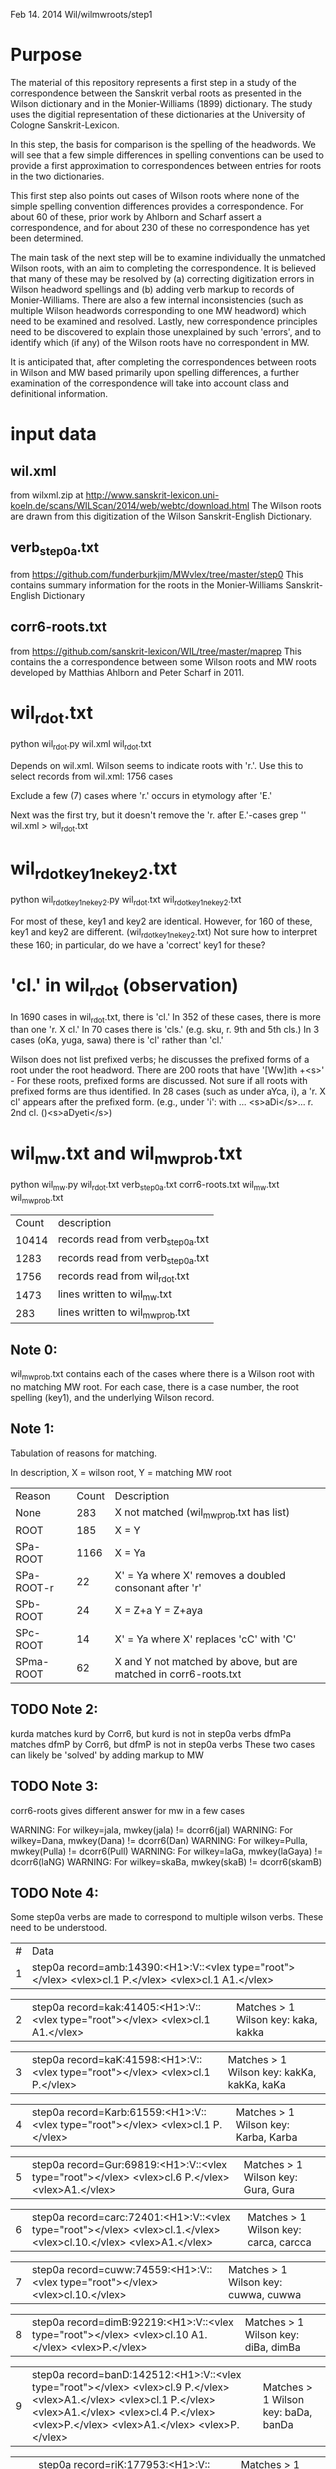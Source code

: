 
Feb 14. 2014
Wil/wilmwroots/step1

* Purpose
The material of this repository represents a first step in a study
of the correspondence between the Sanskrit verbal roots as presented in 
the Wilson dictionary and in the Monier-Williams (1899) dictionary. 
The study uses the digitial representation of these 
dictionaries at the University of Cologne Sanskrit-Lexicon.

In this step, the basis for comparison is the spelling of the headwords.
We will see that a few simple differences in spelling conventions 
can be used to provide a first approximation to correspondences between
entries for roots in the two dictionaries.

This first step also points out cases of Wilson roots where none of the simple
spelling convention differences provides a correspondence. For about 60 of 
these, prior work by Ahlborn and Scharf assert a correspondence, and for about
230 of these no correspondence has yet been determined.  

The main task of the next step will be to examine individually the unmatched 
Wilson roots, with an aim to completing the correspondence. It is 
believed that many of these may be resolved by (a) correcting
digitization errors in Wilson headword spellings and (b) adding verb markup to
records of Monier-Williams.  There are also a few internal inconsistencies
(such as multiple Wilson headwords corresponding to one MW headword) which
need to be examined and resolved.  Lastly, new correspondence principles
need to be discovered to explain those unexplained by such 'errors', and to
identify which (if any) of the Wilson roots have no correspondent in MW.


It is anticipated that, after completing the correspondences between roots
in Wilson and MW based primarily upon spelling differences,  a further
examination of the correspondence will take into account 
class and definitional information.


* input data
** wil.xml 
  from wilxml.zip at http://www.sanskrit-lexicon.uni-koeln.de/scans/WILScan/2014/web/webtc/download.html
  The Wilson roots are drawn from this digitization of the Wilson 
  Sanskrit-English Dictionary.
** verb_step0a.txt 
 from  https://github.com/funderburkjim/MWvlex/tree/master/step0
 This contains summary information for the roots in the Monier-Williams
 Sanskrit-English Dictionary

** corr6-roots.txt 
 from  https://github.com/sanskrit-lexicon/WIL/tree/master/maprep
 This contains the a correspondence between some Wilson roots and MW roots 
 developed by Matthias Ahlborn and Peter Scharf in 2011.

* wil_rdot.txt 
python wil_rdot.py wil.xml wil_rdot.txt 

Depends on wil.xml.
Wilson seems to indicate roots with  'r.'.
Use this to select records from wil.xml:
1756 cases

Exclude a few (7) cases where 'r.' occurs in etymology after 'E.'

Next was the first try, but it doesn't remove the 'r. after E.'-cases
grep '\Wr[.]\W' wil.xml > wil_rdot.txt


* wil_rdot_key1_ne_key2.txt
python wil_rdot_key1_ne_key2.py wil_rdot.txt wil_rdot_key1_ne_key2.txt

For most of these, key1 and key2 are identical.
However, for 160 of these, key1 and key2 are different.
 (wil_rdot_key1_ne_key2.txt)
Not sure how to interpret these 160; in particular, do we have a
'correct' key1 for these?

* 'cl.' in wil_rdot (observation)
In 1690 cases in wil_rdot.txt, there is 'cl.'
 In 352 of these cases, there is more than one 'r. X cl.'
In 70 cases there is 'cls.' (e.g. sku, r. 9th and 5th cls.)
In 3 cases (oKa, yuga, sawa) there is 'cl' rather than 'cl.'

Wilson does not list prefixed verbs;  he discusses the prefixed forms of
a root under the root headword.  There are 200 roots that have 
'[Ww]ith +<s>' - For these roots, prefixed forms are discussed.  Not sure
if all roots with prefixed forms are thus identified.
In 28 cases (such as under aYca, i), a 'r. X cl' appears after the
prefixed form.  (e.g., under 'i': with ... <s>aDi</s>... r. 2nd cl. ()<s>aDyeti</s>)


* wil_mw.txt and wil_mw_prob.txt

python wil_mw.py wil_rdot.txt verb_step0a.txt corr6-roots.txt wil_mw.txt wil_mw_prob.txt

|Count | description |
|10414 |records read from verb_step0a.txt|
|1283 |records read from verb_step0a.txt|
|1756 |records read from wil_rdot.txt|
|1473 |lines written to wil_mw.txt|
|283 |lines written to wil_mw_prob.txt|

** Note 0: 
 wil_mw_prob.txt contains each of the cases where there is a Wilson root
with no matching MW root.  For each case, there is a case number, the
root spelling (key1), and the underlying Wilson record.

** Note 1: 
  Tabulation of reasons for matching.

  In description, X = wilson root, Y = matching MW root
|Reason|  Count  | Description|
|None      |  283   |X not matched  (wil_mw_prob.txt has list)
|ROOT      |  185   |X = Y
|SPa-ROOT  | 1166   |X = Ya
|SPa-ROOT-r|   22  | X' = Ya  where X' removes a doubled consonant after 'r'
|SPb-ROOT  |   24   |X = Z+a  Y = Z+aya
|SPc-ROOT  |   14   |X' = Ya  where  X' replaces 'cC' with 'C'
|SPma-ROOT |   62   |X and Y not matched by above, but are matched in corr6-roots.txt

** TODO Note 2: 
kurda matches kurd by Corr6, but kurd is not in step0a verbs
dfmPa matches dfmP by Corr6, but dfmP is not in step0a verbs
These two cases can likely be 'solved' by adding markup to MW

** TODO Note 3: 
corr6-roots gives different answer for mw in a few cases

WARNING: For wilkey=jala, mwkey(jala) != dcorr6(jal)
WARNING: For wilkey=Dana, mwkey(Dana) != dcorr6(Dan)
WARNING: For wilkey=Pulla, mwkey(Pulla) != dcorr6(Pull)
WARNING: For wilkey=laGa, mwkey(laGaya) != dcorr6(laNG)
WARNING: For wilkey=skaBa, mwkey(skaB) != dcorr6(skamB)

** TODO Note 4: 
  Some step0a verbs are made to correspond to multiple wilson verbs.
  These need to be understood.

|#|Data|
|1 |step0a record=amb:14390:<H1>:V::<vlex type="root"></vlex> <vlex>cl.1 P.</vlex> <vlex>cl.1 A1.</vlex>|Matches > 1 Wilson key: aba, amba |

|2 |step0a record=kak:41405:<H1>:V::<vlex type="root"></vlex> <vlex>cl.1 A1.</vlex>| Matches > 1 Wilson key: kaka, kakka |

|3 |step0a record=kaK:41598:<H1>:V::<vlex type="root"></vlex> <vlex>cl.1 P.</vlex>|Matches > 1 Wilson key: kakKa, kakKa, kaKa |

|4 |step0a record=Karb:61559:<H1>:V::<vlex type="root"></vlex> <vlex>cl.1 P.</vlex>|Matches > 1 Wilson key: Karba, Karba |

|5 |step0a record=Gur:69819:<H1>:V::<vlex type="root"></vlex> <vlex>cl.6 P.</vlex> <vlex>A1.</vlex>|Matches > 1 Wilson key: Gura, Gura |

|6 |step0a record=carc:72401:<H1>:V::<vlex type="root"></vlex> <vlex>cl.1.</vlex> <vlex>cl.10.</vlex> <vlex>A1.</vlex>| Matches > 1 Wilson key: carca, carcca |

|7 |step0a record=cuww:74559:<H1>:V::<vlex type="root"></vlex> <vlex>cl.10.</vlex>| Matches > 1 Wilson key: cuwwa, cuwwa| 

|8 |step0a record=dimB:92219:<H1>:V::<vlex type="root"></vlex> <vlex>cl.10 A1.</vlex> <vlex>P.</vlex>| Matches > 1 Wilson key: diBa, dimBa |

|9 |step0a record=banD:142512:<H1>:V::<vlex type="root"></vlex> <vlex>cl.9 P.</vlex> <vlex>A1.</vlex> <vlex>cl.1 P.</vlex> <vlex>A1.</vlex> <vlex>cl.4 P.</vlex> <vlex>P.</vlex> <vlex>A1.</vlex> <vlex>P.</vlex>| Matches > 1 Wilson key: baDa, banDa |

|10 |step0a record=riK:177953:<H1>:V::<vlex type="root"></vlex> <vlex>cl.1 P.</vlex> <vlex>cl.6 P.</vlex>|Matches > 1 Wilson key: riKa, riKa| 

|11 |step0a record=skand:254077:<H1>:V::<vlex type="root"></vlex> <vlex>cl.1 P.</vlex> <vlex>A1.</vlex>| Matches > 1 Wilson key: skada, skanda |

|12 |step0a record=stf:254842:<H1>:V::<vlex type="root"></vlex> <vlex>cl.5.9.</vlex> <vlex>P. A1.</vlex> <vlex>A1.</vlex> <vlex>cl.9 P. A1.</vlex> <vlex>cl.5. P. A1.</vlex> <vlex>P.</vlex>| Matches > 1 Wilson key: stf, stf |

|13 |step0a record=sPurj:257014.1:<H1>:V::<vlex type="root"></vlex>| Matches > 1 Wilson key: sPurjja, sPurjja |


